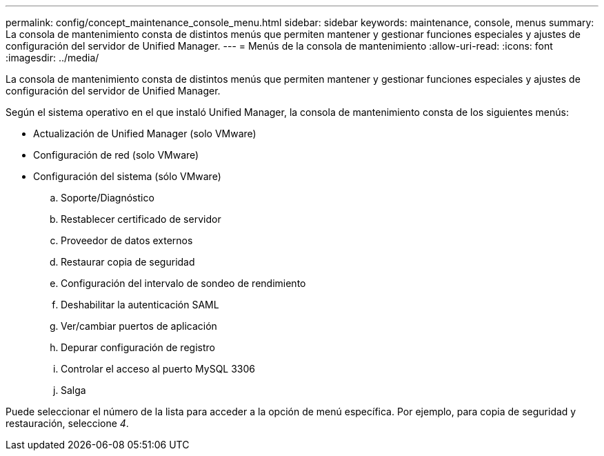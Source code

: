 ---
permalink: config/concept_maintenance_console_menu.html 
sidebar: sidebar 
keywords: maintenance, console, menus 
summary: La consola de mantenimiento consta de distintos menús que permiten mantener y gestionar funciones especiales y ajustes de configuración del servidor de Unified Manager. 
---
= Menús de la consola de mantenimiento
:allow-uri-read: 
:icons: font
:imagesdir: ../media/


[role="lead"]
La consola de mantenimiento consta de distintos menús que permiten mantener y gestionar funciones especiales y ajustes de configuración del servidor de Unified Manager.

Según el sistema operativo en el que instaló Unified Manager, la consola de mantenimiento consta de los siguientes menús:

* Actualización de Unified Manager (solo VMware)
* Configuración de red (solo VMware)
* Configuración del sistema (sólo VMware)
+
.. Soporte/Diagnóstico
.. Restablecer certificado de servidor
.. Proveedor de datos externos
.. Restaurar copia de seguridad
.. Configuración del intervalo de sondeo de rendimiento
.. Deshabilitar la autenticación SAML
.. Ver/cambiar puertos de aplicación
.. Depurar configuración de registro
.. Controlar el acceso al puerto MySQL 3306
.. Salga




Puede seleccionar el número de la lista para acceder a la opción de menú específica. Por ejemplo, para copia de seguridad y restauración, seleccione _4_.
